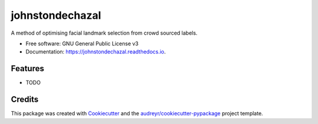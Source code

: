 ================
johnstondechazal
================


.. image:: https://img.shields.io/pypi/v/johnstondechazal.svg
        :target: https://pypi.python.org/pypi/johnstondechazal

.. image:: https://img.shields.io/travis/docEbrown/johnstondechazal.svg
        :target: https://travis-ci.com/docEbrown/johnstondechazal

.. image:: https://readthedocs.org/projects/johnstondechazal/badge/?version=latest
        :target: https://johnstondechazal.readthedocs.io/en/latest/?badge=latest
        :alt: Documentation Status


.. image:: https://pyup.io/repos/github/docEbrown/johnstondechazal/shield.svg
     :target: https://pyup.io/repos/github/docEbrown/johnstondechazal/
     :alt: Updates



A method of optimising facial landmark selection from crowd sourced labels.


* Free software: GNU General Public License v3
* Documentation: https://johnstondechazal.readthedocs.io.


Features
--------

* TODO

Credits
-------

This package was created with Cookiecutter_ and the `audreyr/cookiecutter-pypackage`_ project template.

.. _Cookiecutter: https://github.com/audreyr/cookiecutter
.. _`audreyr/cookiecutter-pypackage`: https://github.com/audreyr/cookiecutter-pypackage
